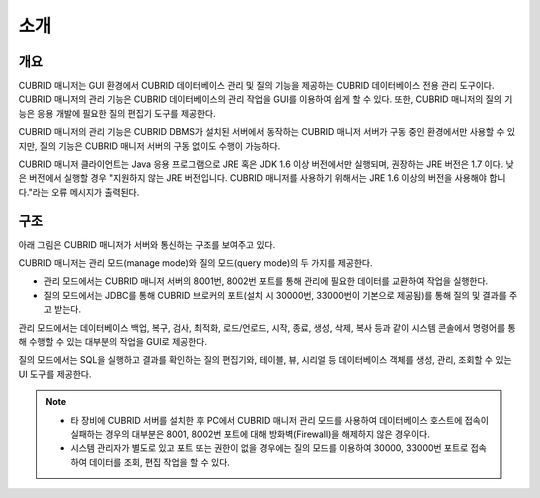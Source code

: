 ****
소개
****

개요
====

.. image:: /images/cm-splash.png

CUBRID 매니저는 GUI 환경에서 CUBRID 데이터베이스 관리 및 질의 기능을 제공하는 CUBRID 데이터베이스 전용 관리 도구이다. 
CUBRID 매니저의 관리 기능은 CUBRID 데이터베이스의 관리 작업을 GUI를 이용하여 쉽게 할 수 있다. 또한, CUBRID 매니저의 질의 기능은 응용 개발에 필요한 질의 편집기 도구를 제공한다.

CUBRID 매니저의 관리 기능은 CUBRID DBMS가 설치된 서버에서 동작하는 CUBRID 매니저 서버가 구동 중인 환경에서만 사용할 수 있지만, 질의 기능은 CUBRID 매니저 서버의 구동 없이도 수행이 가능하다.

CUBRID 매니저 클라이언트는 Java 응용 프로그램으로 JRE 혹은 JDK 1.6 이상 버전에서만 실행되며, 권장하는 JRE 버전은 1.7 이다.
낮은 버전에서 실행할 경우 "지원하지 않는 JRE 버전입니다. CUBRID 매니저를 사용하기 위해서는 JRE 1.6 이상의 버전을 사용해야 합니다."라는 오류 메시지가 출력된다.

    
구조
====

아래 그림은 CUBRID 매니저가 서버와 통신하는 구조를 보여주고 있다. 

CUBRID 매니저는 관리 모드(manage mode)와 질의 모드(query mode)의 두 가지를 제공한다. 

*   관리 모드에서는 CUBRID 매니저 서버의 8001번, 8002번 포트를 통해 관리에 필요한 데이터를 교환하여 작업을 실행한다.
*   질의 모드에서는 JDBC를 통해 CUBRID 브로커의 포트(설치 시 30000번, 33000번이 기본으로 제공됨)를 통해 질의 및 결과를 주고 받는다.

관리 모드에서는 데이터베이스 백업, 복구, 검사, 최적화, 로드/언로드, 시작, 종료, 생성, 삭제, 복사 등과 같이 시스템 콘솔에서 명령어를 통해 수행할 수 있는 대부분의 작업을 GUI로 제공한다. 

질의 모드에서는 SQL을 실행하고 결과를 확인하는 질의 편집기와, 테이블, 뷰, 시리얼 등 데이터베이스 객체를 생성, 관리, 조회할 수 있는 UI 도구를 제공한다.

.. image:: /images/cm-arch.png

.. note::

    *   타 장비에 CUBRID 서버를 설치한 후 PC에서 CUBRID 매니저 관리 모드를 사용하여 데이터베이스 호스트에 접속이 실패하는 경우의 대부분은 8001, 8002번 포트에 대해 방화벽(Firewall)을 해제하지 않은 경우이다. 
    *   시스템 관리자가 별도로 있고 포트 또는 권한이 없을 경우에는 질의 모드를 이용하여 30000, 33000번 포트로 접속하여 데이터를 조회, 편집 작업을 할 수 있다.
